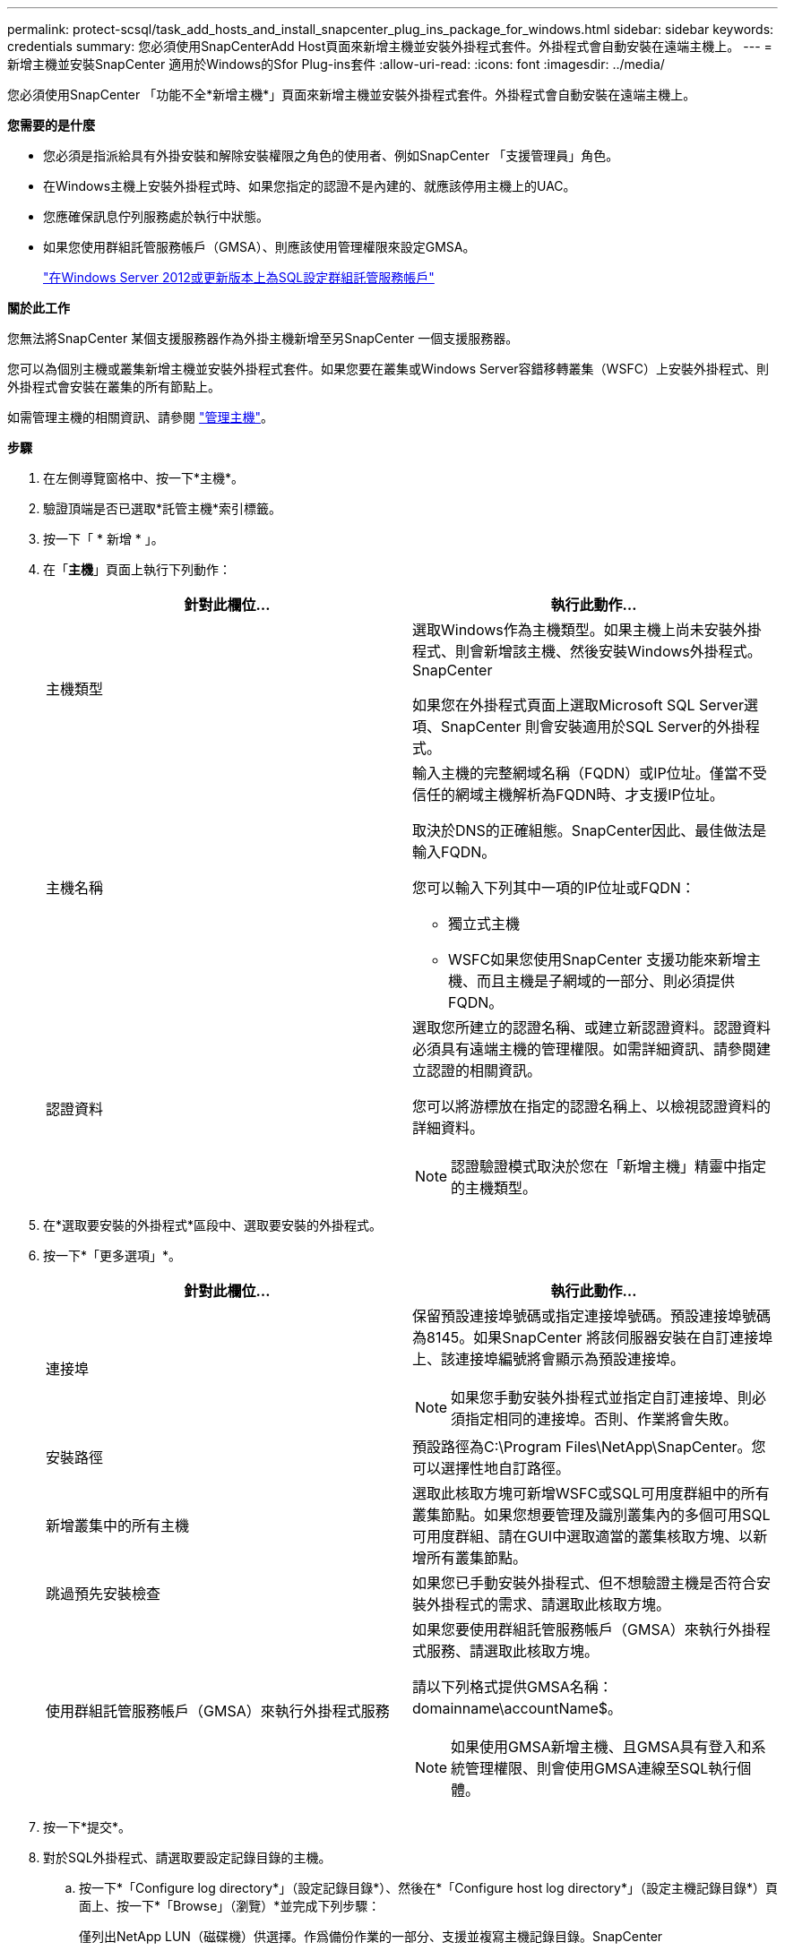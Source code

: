 ---
permalink: protect-scsql/task_add_hosts_and_install_snapcenter_plug_ins_package_for_windows.html 
sidebar: sidebar 
keywords: credentials 
summary: 您必須使用SnapCenterAdd Host頁面來新增主機並安裝外掛程式套件。外掛程式會自動安裝在遠端主機上。 
---
= 新增主機並安裝SnapCenter 適用於Windows的Sfor Plug-ins套件
:allow-uri-read: 
:icons: font
:imagesdir: ../media/


[role="lead"]
您必須使用SnapCenter 「功能不全*新增主機*」頁面來新增主機並安裝外掛程式套件。外掛程式會自動安裝在遠端主機上。

*您需要的是什麼*

* 您必須是指派給具有外掛安裝和解除安裝權限之角色的使用者、例如SnapCenter 「支援管理員」角色。
* 在Windows主機上安裝外掛程式時、如果您指定的認證不是內建的、就應該停用主機上的UAC。
* 您應確保訊息佇列服務處於執行中狀態。
* 如果您使用群組託管服務帳戶（GMSA）、則應該使用管理權限來設定GMSA。
+
link:task_configure_gMSA_on_windows_server_2012_or_later.html["在Windows Server 2012或更新版本上為SQL設定群組託管服務帳戶"^]



*關於此工作*

您無法將SnapCenter 某個支援服務器作為外掛主機新增至另SnapCenter 一個支援服務器。

您可以為個別主機或叢集新增主機並安裝外掛程式套件。如果您要在叢集或Windows Server容錯移轉叢集（WSFC）上安裝外掛程式、則外掛程式會安裝在叢集的所有節點上。

如需管理主機的相關資訊、請參閱 link:../admin/concept_manage_hosts.html["管理主機"^]。

*步驟*

. 在左側導覽窗格中、按一下*主機*。
. 驗證頂端是否已選取*託管主機*索引標籤。
. 按一下「 * 新增 * 」。
. 在「*主機*」頁面上執行下列動作：
+
|===
| 針對此欄位... | 執行此動作... 


 a| 
主機類型
 a| 
選取Windows作為主機類型。如果主機上尚未安裝外掛程式、則會新增該主機、然後安裝Windows外掛程式。SnapCenter

如果您在外掛程式頁面上選取Microsoft SQL Server選項、SnapCenter 則會安裝適用於SQL Server的外掛程式。



 a| 
主機名稱
 a| 
輸入主機的完整網域名稱（FQDN）或IP位址。僅當不受信任的網域主機解析為FQDN時、才支援IP位址。

取決於DNS的正確組態。SnapCenter因此、最佳做法是輸入FQDN。

您可以輸入下列其中一項的IP位址或FQDN：

** 獨立式主機
** WSFC如果您使用SnapCenter 支援功能來新增主機、而且主機是子網域的一部分、則必須提供FQDN。




 a| 
認證資料
 a| 
選取您所建立的認證名稱、或建立新認證資料。認證資料必須具有遠端主機的管理權限。如需詳細資訊、請參閱建立認證的相關資訊。

您可以將游標放在指定的認證名稱上、以檢視認證資料的詳細資料。


NOTE: 認證驗證模式取決於您在「新增主機」精靈中指定的主機類型。

|===
. 在*選取要安裝的外掛程式*區段中、選取要安裝的外掛程式。
. 按一下*「更多選項」*。
+
|===
| 針對此欄位... | 執行此動作... 


 a| 
連接埠
 a| 
保留預設連接埠號碼或指定連接埠號碼。預設連接埠號碼為8145。如果SnapCenter 將該伺服器安裝在自訂連接埠上、該連接埠編號將會顯示為預設連接埠。


NOTE: 如果您手動安裝外掛程式並指定自訂連接埠、則必須指定相同的連接埠。否則、作業將會失敗。



 a| 
安裝路徑
 a| 
預設路徑為C:\Program Files\NetApp\SnapCenter。您可以選擇性地自訂路徑。



 a| 
新增叢集中的所有主機
 a| 
選取此核取方塊可新增WSFC或SQL可用度群組中的所有叢集節點。如果您想要管理及識別叢集內的多個可用SQL可用度群組、請在GUI中選取適當的叢集核取方塊、以新增所有叢集節點。



 a| 
跳過預先安裝檢查
 a| 
如果您已手動安裝外掛程式、但不想驗證主機是否符合安裝外掛程式的需求、請選取此核取方塊。



 a| 
使用群組託管服務帳戶（GMSA）來執行外掛程式服務
 a| 
如果您要使用群組託管服務帳戶（GMSA）來執行外掛程式服務、請選取此核取方塊。

請以下列格式提供GMSA名稱：domainname\accountName$。


NOTE: 如果使用GMSA新增主機、且GMSA具有登入和系統管理權限、則會使用GMSA連線至SQL執行個體。

|===
. 按一下*提交*。
. 對於SQL外掛程式、請選取要設定記錄目錄的主機。
+
.. 按一下*「Configure log directory*」（設定記錄目錄*）、然後在*「Configure host log directory*」（設定主機記錄目錄*）頁面上、按一下*「Browse」（瀏覽）*並完成下列步驟：
+
僅列出NetApp LUN（磁碟機）供選擇。作爲備份作業的一部分、支援並複寫主機記錄目錄。SnapCenter

+
image::../media/host_managed_hosts_configureplugin.gif[設定外掛程式頁面]

+
... 選取要儲存主機記錄的主機上的磁碟機代號或掛載點。
... 如有需要、請選擇子目錄。
... 按一下「 * 儲存 * 」。




. 按一下*提交*。
+
如果您尚未選取「*跳過預先檢查*」核取方塊、系統會驗證主機是否符合安裝外掛程式的需求。磁碟空間、RAM、PowerShell版本、.NET版本、位置（適用於Windows外掛程式）和Java版本（適用於Linux外掛程式）均已根據最低需求進行驗證。如果不符合最低要求、則會顯示適當的錯誤或警告訊息。

+
如果錯誤與磁碟空間或RAM有關、您可以更新位於C:\Program Files\NetApp\SnapCenter Webapp的Web.config檔案、以修改預設值。如果錯誤與其他參數有關、您必須修正問題。

+

NOTE: 在HA設定中、如果您要更新web.config檔案、則必須更新兩個節點上的檔案。

. 監控安裝進度。

